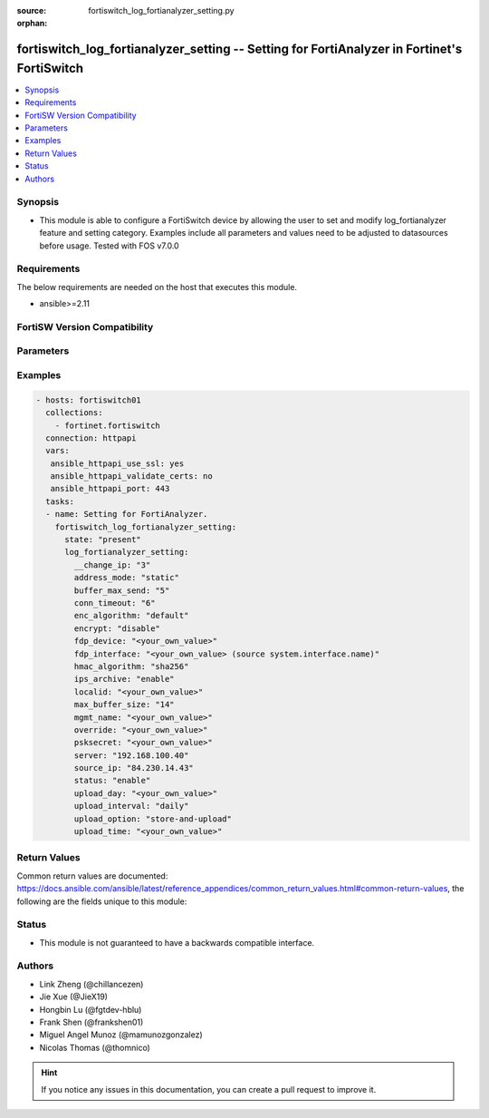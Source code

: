 :source: fortiswitch_log_fortianalyzer_setting.py

:orphan:

.. fortiswitch_log_fortianalyzer_setting:

fortiswitch_log_fortianalyzer_setting -- Setting for FortiAnalyzer in Fortinet's FortiSwitch
++++++++++++++++++++++++++++++++++++++++++++++++++++++++++++++++++++++++++++++++++++++++++++

.. versionadded:: 2.11

.. contents::
   :local:
   :depth: 1


Synopsis
--------
- This module is able to configure a FortiSwitch device by allowing the user to set and modify log_fortianalyzer feature and setting category. Examples include all parameters and values need to be adjusted to datasources before usage. Tested with FOS v7.0.0



Requirements
------------
The below requirements are needed on the host that executes this module.

- ansible>=2.11


FortiSW Version Compatibility
-----------------------------


.. raw:: html

 <br>
 <table>
 <tr>
 <td></td>
 <td><code class="docutils literal notranslate">v7.0.0 </code></td>
 <td><code class="docutils literal notranslate">v7.0.1 </code></td>
 <td><code class="docutils literal notranslate">v7.0.2 </code></td>
 <td><code class="docutils literal notranslate">v7.0.3 </code></td>
 </tr>
 <tr>
 <td>fortiswitch_log_fortianalyzer_setting</td>
 <td>yes</td>
 <td>yes</td>
 <td>yes</td>
 <td>yes</td>
 </tr>
 </table>
 <p>



Parameters
----------


.. raw:: html

    <ul>
    <li> <span class="li-head">enable_log</span> - Enable/Disable logging for task. <span class="li-normal">type: bool</span> <span class="li-required">required: false</span> <span class="li-normal">default: False</span> </li>
    <li> <span class="li-head">member_path</span> - Member attribute path to operate on. <span class="li-normal">type: str</span> </li>
    <li> <span class="li-head">member_state</span> - Add or delete a member under specified attribute path. <span class="li-normal">type: str</span> <span class="li-normal">choices: present, absent</span> </li>
    <li> <span class="li-head">log_fortianalyzer_setting</span> - Setting for FortiAnalyzer. <span class="li-normal">type: dict</span> </li>
        <ul class="ul-self">
        <li> <span class="li-head">__change_ip</span> - Hidden attribute. <span class="li-normal">type: int</span> </li>
        <li> <span class="li-head">address_mode</span> - FortiAnalyzer IP addressing mode. <span class="li-normal">type: str</span> <span class="li-normal">choices: static, auto-discovery</span> </li>
        <li> <span class="li-head">buffer_max_send</span> - Maximum log transmission rate for buffered logs. <span class="li-normal">type: int</span> </li>
        <li> <span class="li-head">conn_timeout</span> - FortiAnalyzer connection time-out in seconds (for status and log buffer). <span class="li-normal">type: int</span> </li>
        <li> <span class="li-head">enc_algorithm</span> - Whether to send FortiAnalyzer log data with SSL encryption. <span class="li-normal">type: str</span> <span class="li-normal">choices: default, high, low, disable</span> </li>
        <li> <span class="li-head">encrypt</span> - Whether to send FortiAnalyzer log data in IPsec tunnel. <span class="li-normal">type: str</span> <span class="li-normal">choices: disable, enable</span> </li>
        <li> <span class="li-head">fdp_device</span> - Serial number of FortiAnalyzer to connect to. <span class="li-normal">type: str</span> </li>
        <li> <span class="li-head">fdp_interface</span> - Interface for FortiAnalyzer auto-discovery. Source system.interface.name. <span class="li-normal">type: str</span> </li>
        <li> <span class="li-head">hmac_algorithm</span> - FortiAnalyzer IPsec tunnel HMAC algorithm. <span class="li-normal">type: str</span> <span class="li-normal">choices: sha256, sha1</span> </li>
        <li> <span class="li-head">ips_archive</span> - Whether to enable IPS packet archive. <span class="li-normal">type: str</span> <span class="li-normal">choices: enable, disable</span> </li>
        <li> <span class="li-head">localid</span> - Local id for IPsec tunnel to FortiAnalyzer. <span class="li-normal">type: str</span> </li>
        <li> <span class="li-head">max_buffer_size</span> - Maximum buffer size, in MBytes, 0--1024, 0=disabled. <span class="li-normal">type: int</span> </li>
        <li> <span class="li-head">mgmt_name</span> - Hidden management name of FortiAnalyzer. <span class="li-normal">type: str</span> </li>
        <li> <span class="li-head">override</span> - Override FortiAnalyzer settings or use the global settings. <span class="li-normal">type: str</span> </li>
        <li> <span class="li-head">psksecret</span> - Pre-shared key for IPsec tunnel to FortiAnalyzer. <span class="li-normal">type: str</span> </li>
        <li> <span class="li-head">server</span> - IP address of the remote FortiAnalyzer. <span class="li-normal">type: str</span> </li>
        <li> <span class="li-head">source_ip</span> - Source IP address of the FortiAnalyzer. <span class="li-normal">type: str</span> </li>
        <li> <span class="li-head">status</span> - Enable/disable FortiAnalyzer. <span class="li-normal">type: str</span> <span class="li-normal">choices: enable, disable</span> </li>
        <li> <span class="li-head">upload_day</span> - Days of week(month) to upload logs. <span class="li-normal">type: str</span> </li>
        <li> <span class="li-head">upload_interval</span> - Frequency to check log file for upload. <span class="li-normal">type: str</span> <span class="li-normal">choices: daily, weekly, monthly</span> </li>
        <li> <span class="li-head">upload_option</span> - Enable/disable logging to hard disk and then upload to FortiAnalyzer. <span class="li-normal">type: str</span> <span class="li-normal">choices: store-and-upload, realtime</span> </li>
        <li> <span class="li-head">upload_time</span> - Time to upload logs [hh:mm]. <span class="li-normal">type: str</span> </li>
        </ul>
    </ul>


Examples
--------

.. code-block:: yaml+jinja
    
    - hosts: fortiswitch01
      collections:
        - fortinet.fortiswitch
      connection: httpapi
      vars:
       ansible_httpapi_use_ssl: yes
       ansible_httpapi_validate_certs: no
       ansible_httpapi_port: 443
      tasks:
      - name: Setting for FortiAnalyzer.
        fortiswitch_log_fortianalyzer_setting:
          state: "present"
          log_fortianalyzer_setting:
            __change_ip: "3"
            address_mode: "static"
            buffer_max_send: "5"
            conn_timeout: "6"
            enc_algorithm: "default"
            encrypt: "disable"
            fdp_device: "<your_own_value>"
            fdp_interface: "<your_own_value> (source system.interface.name)"
            hmac_algorithm: "sha256"
            ips_archive: "enable"
            localid: "<your_own_value>"
            max_buffer_size: "14"
            mgmt_name: "<your_own_value>"
            override: "<your_own_value>"
            psksecret: "<your_own_value>"
            server: "192.168.100.40"
            source_ip: "84.230.14.43"
            status: "enable"
            upload_day: "<your_own_value>"
            upload_interval: "daily"
            upload_option: "store-and-upload"
            upload_time: "<your_own_value>"
    


Return Values
-------------
Common return values are documented: https://docs.ansible.com/ansible/latest/reference_appendices/common_return_values.html#common-return-values, the following are the fields unique to this module:

.. raw:: html

    <ul>

    <li> <span class="li-return">build</span> - Build number of the fortiSwitch image <span class="li-normal">returned: always</span> <span class="li-normal">type: str</span> <span class="li-normal">sample: 1547</span></li>
    <li> <span class="li-return">http_method</span> - Last method used to provision the content into FortiSwitch <span class="li-normal">returned: always</span> <span class="li-normal">type: str</span> <span class="li-normal">sample: PUT</span></li>
    <li> <span class="li-return">http_status</span> - Last result given by FortiSwitch on last operation applied <span class="li-normal">returned: always</span> <span class="li-normal">type: str</span> <span class="li-normal">sample: 200</span></li>
    <li> <span class="li-return">mkey</span> - Master key (id) used in the last call to FortiSwitch <span class="li-normal">returned: success</span> <span class="li-normal">type: str</span> <span class="li-normal">sample: id</span></li>
    <li> <span class="li-return">name</span> - Name of the table used to fulfill the request <span class="li-normal">returned: always</span> <span class="li-normal">type: str</span> <span class="li-normal">sample: urlfilter</span></li>
    <li> <span class="li-return">path</span> - Path of the table used to fulfill the request <span class="li-normal">returned: always</span> <span class="li-normal">type: str</span> <span class="li-normal">sample: webfilter</span></li>
    <li> <span class="li-return">serial</span> - Serial number of the unit <span class="li-normal">returned: always</span> <span class="li-normal">type: str</span> <span class="li-normal">sample: FS1D243Z13000122</span></li>
    <li> <span class="li-return">status</span> - Indication of the operation's result <span class="li-normal">returned: always</span> <span class="li-normal">type: str</span> <span class="li-normal">sample: success</span></li>
    <li> <span class="li-return">version</span> - Version of the FortiSwitch <span class="li-normal">returned: always</span> <span class="li-normal">type: str</span> <span class="li-normal">sample: v7.0.0</span></li>
    </ul>

Status
------

- This module is not guaranteed to have a backwards compatible interface.


Authors
-------

- Link Zheng (@chillancezen)
- Jie Xue (@JieX19)
- Hongbin Lu (@fgtdev-hblu)
- Frank Shen (@frankshen01)
- Miguel Angel Munoz (@mamunozgonzalez)
- Nicolas Thomas (@thomnico)


.. hint::
    If you notice any issues in this documentation, you can create a pull request to improve it.
